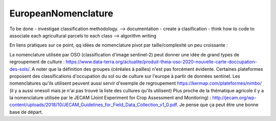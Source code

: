 EuropeanNomenclature
====================

To be done
- investigae classification methodology. --> documentation
- create a clasification
- think how to code to associate each agricultural parcels to each class --> algorithm writing



En liens pratiques sur ce point, qq idées de nomenclature pivot par taille/complexité un peu croissante :

La nomenclature utilisée par OSO (classification d'image sentinel-2) peut donner une idée de grand types de regroupement de culture : https://www.data-terra.org/actualite/produit-theia-oso-2020-nouvelle-carte-doccupation-des-sols/. A noter que la définition des groupes (céréales à pailles) n'est pas forcément évidente.
Certaines plateformes proposent des classifications d'occupation du sol ou de culture sur l'europe à partir de données sentinel. Les nomenclatures qu'ils utilisent peuvent aussi servir d'exemple de regroupement https://kermap.com/plateformes/nimbo/ (il y a aussi onesoil mais je n'ai pas trouvé la liste des cultures qu'ils utilisent)
Plus proche de la thématique agricole il y a la nomenclature utilisée par le JECAM (Joint Experiment for Crop Assessment and Monitoring) : http://jecam.org/wp-content/uploads/2018/10/JECAM_Guidelines_for_Field_Data_Collection_v1_0.pdf. Je pense que ça peut être une bonne base de départ.